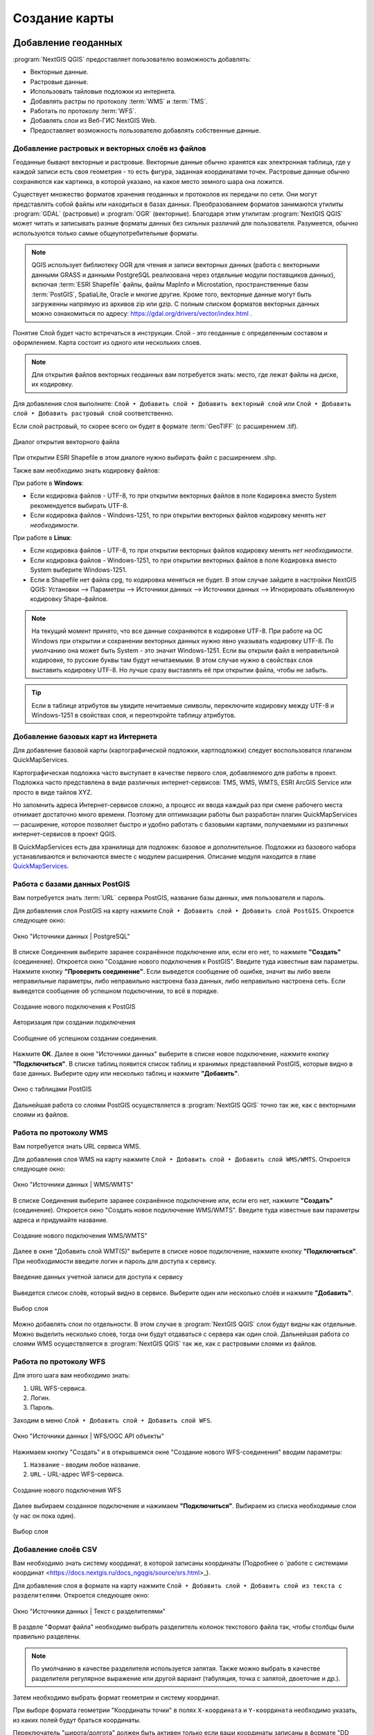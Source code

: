 
.. sectionauthor:: Дмитрий Барышников <dmitry.baryshnikov@nextgis.ru>
.. sectionauthor:: Артём Светлов <artem.svetlov@nextgis.ru>

.. _ngqgis_map:


Создание карты
===============

Добавление геоданных
---------------------

:program:`NextGIS QGIS` предоставляет пользователю возможность добавлять:

* Векторные данные.
* Растровые данные.
* Использовать тайловые подложки из интернета.
* Добавлять растры по протоколу :term:`WMS` и :term:`TMS`.
* Работать по протоколу :term:`WFS`.
* Добавлять слои из Веб-ГИС NextGIS Web.
* Предоставляет возможность пользователю добавлять собственные данные.


.. _ngqgis_map_from_file:

Добавление растровых и векторных слоёв из файлов
^^^^^^^^^^^^^^^^^^^^^^^^^^^^^^^^^^^^^^^^^^^^^^^^

Геоданные бывают векторные и растровые. Векторные данные обычно хранятся как электронная 
таблица, где у каждой записи есть своя геометрия - то есть фигура, заданная координатами 
точек. Растровые данные обычно сохраняются как картинка, в которой указано, на какое 
место земного шара она ложится.

Существует множество форматов хранения геоданных и протоколов их передачи по сети. 
Они могут представлять собой файлы или находиться в базах данных. Преобразованием 
форматов занимаются утилиты :program:`GDAL` (растровые) и :program:`OGR` (векторные). 
Благодаря этим утилитам :program:`NextGIS QGIS` может читать и записывать разные 
форматы данных без сильных различий для пользователя. Разумеется, обычно используются 
только самые общеупотребительные форматы.

.. note::
   QGIS использует библиотеку OGR для чтения и записи векторных данных (работа с векторными
   данными GRASS и данными PostgreSQL реализована через отдельные модули поставщиков 
   данных), включая :term:`ESRI Shapefile` файлы, файлы MapInfo и Microstation, пространственные 
   базы :term:`PostGIS`, SpatiaLite, Oracle и многие другие. Кроме того, векторные данные могут 
   быть загруженны напрямую из архивов zip или gzip. С полным списком форматов векторных 
   данных можно ознакомиться по адресу: https://gdal.org/drivers/vector/index.html .

Понятие Слой будет часто встречаться в инструкции. Слой - это геоданные с определенным
составом и оформлением. Карта состоит из одного или нескольких слоев.

.. note:: Для открытия файлов векторных геоданных вам потребуется знать: место, где лежат файлы на диске, их кодировку.

Для добавления слоя выполните: ``Слой ‣ Добавить слой ‣ Добавить векторный слой`` или 
``Слой ‣ Добавить слой ‣ Добавить растровый слой`` соответственно.

Если слой растровый, то скорее всего он будет в формате :term:`GeoTIFF` (с расширением .tif).

.. figure:: _static/open_vector_layer_window_ru.png
   :align: center
   :width: 20cm

   Диалог открытия векторного файла
   
При открытии ESRI Shapefile в этом диалоге нужно выбирать файл с расширением .shp.

Также вам необходимо знать кодировку файлов: 

При работе в **Windows**:

* Если кодировка файлов - UTF-8, то при открытии векторных 
  файлов в поле ``Кодировка`` вместо System рекомендуется выбирать UTF-8.
* Если кодировка файлов - Windows-1251, то при открытии 
  векторных файлов кодировку менять *нет необходимости*.
  
При работе в **Linux**:
  
* Если кодировка файлов - UTF-8, то при открытии векторных 
  файлов кодировку менять *нет необходимости*.
* Если кодировка файлов - Windows-1251, то при открытии векторных 
  файлов в поле ``Кодировка`` вместо System выберите Windows-1251.

* Если в Shapefile нет файла cpg, то кодировка меняться не будет. В этом случае зайдите в настройки NextGIS QGIS: Установки --> Параметры --> Источники данных --> Источники данных --> Игнорировать обьявленную кодировку Shape-файлов.

.. note::
   На текущий момент принято, что все данные сохраняются в кодировке UTF-8. При 
   работе на ОС Windows при открытии и сохранении векторных данных нужно явно указывать 
   кодировку UTF-8. По умолчанию она может быть System - это значит Windows-1251. Если вы 
   открыли файл в неправильной кодировке, то русские буквы там будут нечитаемыми. 
   В этом случае нужно в свойствах слоя выставить кодировку UTF-8. Но лучше сразу 
   выставлять её при открытии файла, чтобы не забыть.

.. tip::
   Если в таблице атрибутов вы увидите нечитаемые символы, переключите кодировку 
   между UTF-8 и Windows-1251 в свойствах слоя, и переоткройте таблицу атрибутов.


.. _ngqgis_map_basemap:

Добавление базовых карт из Интернета
^^^^^^^^^^^^^^^^^^^^^^^^^^^^^^^^^^^^

Для добавление базовой карты (картографической подложки, картподложки) следует воспользоватся плагином QuickMapServices. 

Картографическая подложка часто выступает в качестве первого слоя, добавляемого для 
работы в проект. Подложка часто представлена в виде различных интернет-сервисов: 
TMS, WMS, WMTS, ESRI ArcGIS Service или просто в виде тайлов XYZ.

Но запомнить адреса Интернет-сервисов сложно, а процесс их ввода каждый раз при смене 
рабочего места отнимает достаточно много времени. Поэтому для оптимизации работы был разработан 
плагин QuickMapServices — расширение, которое 
позволяет быстро и удобно работать с базовыми картами, получаемыми из 
различных интернет-сервисов в проект QGIS. 

В QuickMapServices есть два хранилища для подложек: базовое и дополнительное. Подложки 
из базового набора устанавливаются и включаются вместе с модулем расширения.
Описание модуля находится в главе `QuickMapServices <https://docs.nextgis.ru/docs_ngqgis/source/qms.html#quickmapservices>`_.


.. _ngqgis_map_posgis_database:

Работа с базами данных PostGIS
^^^^^^^^^^^^^^^^^^^^^^^^^^^^^^

Вам потребуется знать :term:`URL` сервера PostGIS, название базы данных, имя пользователя 
и пароль.

Для добавления слоя PostGIS на карту нажмите ``Слой ‣ Добавить слой ‣ Добавить слой PostGIS``. 
Откроется следующее окно: 

.. figure:: _static/table_postgis_ru.png
   :align: center
   :width: 20cm

   Окно "Источники данных | PostgreSQL"

В списке Соединения выберите заранее сохранённое подключение или, если его нет, то нажмите **"Создать"** (соединение).
Откроется окно "Создание нового подключения к PostGIS". Введите туда известные вам 
параметры. Нажмите кнопку **"Проверить соединение"**. Если выведется сообщение 
об ошибке, значит вы либо ввели неправильные параметры, либо неправильно настроена 
база данных, либо неправильно настроена сеть. Если выведется сообщение об успешном 
подключении, то всё в порядке. 

.. figure:: _static/new_compound_postgis_ru.png
   :align: center
   :width: 12cm
 
   Создание нового подключения к PostGIS
   
.. figure:: _static/new_compound_postgis_pass_ru.png
   :align: center
   :width: 16cm
   
   Авторизация при создании подключения

.. figure:: _static/new_compound_postgis_success_ru.png
   :align: center
   :width: 12cm
   
   Сообщение об успешном создании соединения.

Нажмите **ОК**.
Далее в окне "Источники данных" выберите в списке новое подключение, 
нажмите кнопку **"Подключиться"**.
В списке таблиц появится список таблиц и хранимых представлений PostGIS, которые 
видно в базе данных. Выберите одну или несколько таблиц и нажмите **"Добавить"**.

.. figure:: _static/add_table_postgis_ru.png
   :align: center
   :width: 20cm

   Окно с таблицами PostGIS
 
Дальнейшая работа со слоями PostGIS осуществляется в :program:`NextGIS QGIS` точно 
так же, как с векторными слоями из файлов. 


.. _ngqgis_map_wms:

Работа по протоколу WMS
^^^^^^^^^^^^^^^^^^^^^^^

Вам потребуется знать URL сервиса WMS.

Для добавления слоя WMS на карту нажмите ``Слой ‣ Добавить слой ‣ Добавить слой WMS/WMTS``.
Откроется следующее окно: 

.. figure:: _static/add_layer_wms_ru.png
   :align: center
   :width: 20cm

   Окно "Источники данных | WMS/WMTS"

В списке Соединения выберите заранее сохранённое подключение или, если его нет, нажмите **"Создать"** (соединение).
Откроется окно "Создать новое подключение WMS/WMTS". Введите туда известные 
вам параметры адреса и придумайте название.

.. figure:: _static/new_wms_ru.png
   :align: center
   :width: 16cm
   
   Создание нового подключения WMS/WMTS"
   
Далее в окне "Добавить слой WMT(S)" выберите в списке новое подключение, 
нажмите кнопку **"Подключиться"**. При необходимости введите логин и пароль для доступа к сервису.

.. figure:: _static/new_wms_login_ru.png
   :align: center
   :width: 20cm
   
   Введение данных учетной записи для доступа к сервису
   
Выведется список слоёв, который видно в сервисе. Выберите один или несколько слоёв 
и нажмите **"Добавить"**. 

.. figure:: _static/add_layer_wms_ru.png
   :align: center
   :width: 20cm

   Выбор слоя  

Можно добавлять слои по отдельности. В этом случае в :program:`NextGIS QGIS` слои 
будут видны как отдельные. Можно выделить несколько слоев, тогда они будут отдаваться 
с сервера как один слой. Дальнейшая работа со слоями WMS осуществляется в :program:`NextGIS QGIS` 
так же, как с растровыми слоями из файлов. 


.. _ngqgis_map_wfs:

Работа по протоколу WFS
^^^^^^^^^^^^^^^^^^^^^^^

Для этого шага вам необходимо знать:

1. URL WFS-сервиса.
2. Логин.
3. Пароль.

Заходим в меню ``Слой ‣ Добавить слой ‣ Добавить слой WFS``.


.. figure:: _static/add_layer_wfs_ru.png
   :align: center
   :width: 20cm
   
   Окно "Источники данных | WFS/OGC API объекты"

Нажимаем кнопку "Создать" и в открывшемся окне "Создание нового WFS-соединения" вводим параметры:

1. ``Название`` - вводим любое название.
2. ``URL`` - URL-адрес WFS-сервиса.

.. figure:: _static/new_wfs_ru.png
   :align: center
   :width: 16cm
   
   Создание нового подключения WFS

Далее выбираем созданное подключение и нажимаем **"Подключиться"**.
Выбираем из списка необходимые слои (у нас он пока один).

.. figure:: _static/add_layer_wfs_select.png
   :align: center
   :width: 20cm
   
   Выбор слоя


.. _ngqgis_map_csv:

Добавление слоёв CSV
^^^^^^^^^^^^^^^^^^^^

Вам необходимо знать систему координат, в которой записаны координаты (Подробнее о `работе с системами координат <https://docs.nextgis.ru/docs_ngqgis/source/srs.html>_).

Для добавления слоя в формате на карту нажмите ``Слой ‣ Добавить слой ‣ Добавить слой из текста с разделителями``. 
Откроется следующее окно:

.. figure:: _static/add_layer_csv_ru.png
   :align: center
   :width: 22cm

   Окно "Источники данных | Текст с разделителями"  

В разделе "Формат файла" необходимо выбрать разделитель колонок текстового файла так, чтобы столбцы были правильно разделены.

.. note::
   По умолчанию в качестве разделителя используется запятая. Также можно выбрать в качестве разделителя регулярное выражение или другой вариант (табуляция, точка с запятой, двоеточие и др.).

Затем необходимо выбрать формат геометрии и систему координат.

При выборе формата геометрии "Координаты точки" в полях ``X-координата`` и ``Y-координата`` необходимо указать, из каких полей будут браться координаты.

Переключатель "широта/долгота" должен быть активен только если ваши координаты записаны в формате "DD MM SS".

После открытия координат - включите подложку  OSM Mapnik, и проверьте, не сдвинут ли слой. 
Если слой не совпадает с подложкой, скорее всего перепутаны широта и долгота. Нужно импортировать слой заново, и задать поля ``X-координата`` и ``Y-координата`` по-другому.

Формат CSV слабо стандартизирован и может иметь различные написания:

* Десятичный формат (десятичные градусы): записи вида 37.677,55.677. Это предпочтительный формат, он требует минимум ручных настроек. Скорее всего система координат этого слоя - EPSG:4326.

.. code-block:: csv
   :caption: Пример CSV-файла с координатами в десятичном формате

   X,Y,name,routes
   37.498976596578487,55.818108414611515,"""Метро \""Войковская\""""","43к,57"
   37.511937669160822,55.737294006553164,"""Метро «Парк Победы»""",7
   37.51358652686482,55.678694577011598,"""улица Кравченко""",34к
   37.513861321510234,55.80268809185204,"""Метро \""Сокол\""""","19,59,61"
   37.516176549491988,55.884889270968166,"""Базовская улица""",56

* Координаты в метрах: записи вида 444556, 555544. Это похоже на местную систему координат. Технически вы можете открыть её, но должны знать для неё параметры системы координат. 

.. code-block:: csv
   :caption: Пример CSV-файла с координатами в МСК

   X,Y
   416386,75285
   416735,75318
   416943,75224
   416417,75119
   418105,75274

* WKT: записи вида "POLYGON((11 21,31 41, 21 11))".

.. code-block:: csv
   :caption: Пример CSV-файла с координатами в WKT

   WKT,routes_ref,
   "LINESTRING (4191295.66 7512782.48,4191300.86 7512785.6,4191307.97 7512786.73,4191315.91 7512785.11)",24>
   "LINESTRING (4191561.23 7512690.26,4191549.12 7512685.85)",24<
   "LINESTRING (4191231.01 7512625.63,4191286.55 7512761.42,4191290.63 7512771.38,4191295.66 7512782.48)",24>
   "LINESTRING (4191790.37 7512685.37,4191929.86 7512690.42,4191977.72 7512692.14)",24
   "LINESTRING (4191703.18 7512684.54,4191649.66 7512688.46,4191587.57 7512688.34,4191561.23 7512690.26)",24<
   "LINESTRING (4192733.59 7512710.92,4192749.47 7512710.92,4192829.78 7512710.15,4192946.34 7512709.49,4193040.41 7512708.56,4193196.01 7512704.19,4193205.31 7512703.52,4193325.58 7512699.48)",24
   "LINESTRING (4193367.88 7512698.49,4193391.35 7512698.37)",24


* HMS (градусы-минуты-секунды): записи вида 46°01’24 СШ, 11°13’47 ВД. Скорее всего этот слой откроется как EPSG:4326, но вам придётся самому изменить формат координат в исходном csv-файле.

Допустимые форматы записи координат с градусами:

.. code-block:: csv
   :caption: Пример CSV-файла с координатами в HMS

   LATITUDE;LONGITUDE
   46°01’24,7”;11°13’47,5”
   45°42’07,5”;10°55’11,3”
   46°01’37,6”;11°06’41,7”
   46°15’03,7”;11°11’00,1”


.. code-block:: csv
   :caption: Пример CSV-файла с координатами в HMS с пробелами

   n,y,x
   1, 78 16 42 N, 50 29 38 E
   2, 79 28 52 N, 53 00 00 E
   3, 79 28 52 N, 61 33 03 E



.. _ngqgis_map_ngweb:

Подключение к слоям NextGIS Web
^^^^^^^^^^^^^^^^^^^^^^^^^^^^^^^

Из :program:`NextGIS QGIS` можно работать с NextGIS Web напрямую. Можно смотреть 
и редактировать данные - перемещать, удалять, добавлять новые объекты в слой. Это 
осуществляется при помощи плагина "NextGIS Connect", работа с ним описана в  `этой главе <https://docs.nextgis.ru/docs_ngconnect/source/toc.html>`_.

.. _ngq_create_new_layer:

Создание новых слоёв
-----------------------------

Перейдите в меню ``Слой ‣ Создать слой`` и выберите нужный вариант:

1. Создать слой **GeoPackage**. Необходимо выбрать или создать новый файл, задать имя таблицы и выбрать тип геометрии и `систему координат <https://docs.nextgis.ru/docs_ngqgis/source/srs.html>`_. Затем нужно добавить в таблицу атрибуты.
2. Создать слой **Shapefile**. Следует задать тип геометрии и набор атрибутов, указать путь сохранения файла. Слой добавляется, а затем добавляете туда геометрию.
3. Создать слой **SpatiaLite**. Подсоединитесь к базе данных SpatiaLite, уже добавленной в NG QGIS, выбрав её в выпадающем меню, или создайте новую из файла с расширением ``.sqlite``.
4. Создать **временный слой**. Задатся тип геометрии, слой добавляется, затем туда добавляется геометрия и атрибуты. Затем сохраняете его как Shape-файл или в другом необходимом вам формате.
5. Создать **меш-слой**. Создаётся пустой слой с заданной системой координат, в который затем можно добавлять наборы данных.
6. Создать слой **GPX**. Нужно задать имя файла и выбрать папку, где разместить его. В результате будет создано три слоя: для треков (tracks), запланированных маршрутов  (routes) и точек на местности (waypoints).
7. Создать **виртуальный слой**. Это особый вид векторного слоя, определяемый результато SQL-запроса на основе других векторных слоёв. Виртуальный слой сам по себе не содержит данных.


.. note::
   В ESRI Shapefile, GeoPackage и во временный слой можно добавлять и удалять атрибуты и после создания.

.. note::
   **Ограничения формата ESRI Shapefile**

   Имя атрибута должно быть написано латинскими буквами, но не более 12 символов. 
   Текстовое поле не может хранить данные длиннее 255 символов. 

.. _attributes_types:

У атрибутов могут быть разные типы данных: 

* строковый, 
* целочисленный, 
* дробный, 
* дата. 

Разные форматы файлов геоданных поддерживают разный состав типов атрибутов, но большинство поддерживает вышеперечисленные.
При добавлении атрибута нужно указать его тип и размер поля. 
При добавлении целочисленного атрибута нужно указать максимальное количество цифр в числе.
При добавлении десятичного числа нужно в поле ``длина`` указать общее число цифр в числе, 
в поле точность - количество цифр после запятой. Например, для хранения чисел формата 123,45 нужно указывать 5,3. 
Для 123456,7890 - 10,4.

.. figure:: _static/add_attribute_real_ru.png
   :name: add_attribute_real
   :align: center
   :width: 16cm

   Добавление атрибута



.. _ngqgis_map_save_vector:

Сохранение векторных слоёв
---------------------------

Векторный слой можно сохранить в новый файл командой ``Слой ‣ Сохранить как``. 

.. note::
   Если вы торопитесь, то выберите формат GeoPackage, укажите имя файла и нажмите Ok. Если вы не знаете точно, какой формат вам нужен, то этот способ подойдёт вам в 80% случаев. 

Этой же командой можно 

* Изменить формат файла векторного слоя
* Изменить кодировку векторного слоя
* Изменить `систему координат <https://docs.nextgis.ru/docs_ngqgis/source/srs.html>`_ векторного слоя
* Обрезать векторный слой по экрану


.. figure:: _static/vector_layer_save_ru.png
   :name: vector_layer_save
   :align: center
   :width: 14cm

   Диалог сохранения векторного слоя


.. _ngqgis_map_file_format:

Выбор формата файла
^^^^^^^^^^^^^^^^^^^^^^

NextGIS QGIS позволяет сохранять векторные слои в файлах основных распространёных форматов, которые открываются разными программами. 

Для некоторых форматов файлов (например ESTI Shapefile) нужно указать кодировку.
Набор остальных параметров сохранения меняется в зависимости от выбора формата. Детальное описание параметров приведено на https://www.gdal.org/ogr_formats.html

.. _ngqgis_map_save_raster:

Сохранение растровых слоёв
---------------------------

Растровый слой можно сохранить в новый файл командой ``Слой ‣ Сохранить как``. Этой же командой можно 

* Изменить формат файла растрового слоя
* Изменить `систему координат <https://docs.nextgis.ru/docs_ngqgis/source/srs.html>`_ растрового слоя
* Обрезать растровый слой по экрану

.. figure:: _static/raster_layer_save_ru.png
   :name: raster_layer_save
   :align: center
   :width: 14cm
   
   Диалог сохранения растрового слоя


При сохранении растрового слоя, нужно выбрать **режим сохранения** - "данные" или "изображение". Это означает выбор битности. В режиме "Изображение" слой конвертируется в RGB или RGBA, и рендерится в файл с использованием настроек растрового стиля, то есть со всеми изменениями цвета. В режиме "Данные" слой сохраняется "как есть" - с такими же значениями пикселов, как в нём и есть, без изменений раскраски.

Во время сохранения файла можно настроить ряд параметров, в частности:

* В поле **Система координат** можно менять систему координат. В этом случае файл будет перепроецирован.
* В разделе **Охват** можно обрезать слой по окну карты или заданным значениям.
* В разделе **Разрешение** показывается разрешение в пикселах, или в единицах измерения слоя. Например, если система координат слоя - UTM, то она будет писаться в метрах на пиксел.
* В разделе **VRT Тайлы** задаются настройки тайлов виртуального растра. 
* В разделе **Параметры создания** можно выбрать предустановленные настройки. Они отличаются для разных форматов файла. Подробнее их значения описаны на https://www.gdal.org/formats_list.html


NextGIS QGIS позволяет сохранять растровые слои в файлах основных распространёных форматов, которые открываются разными программами. 

